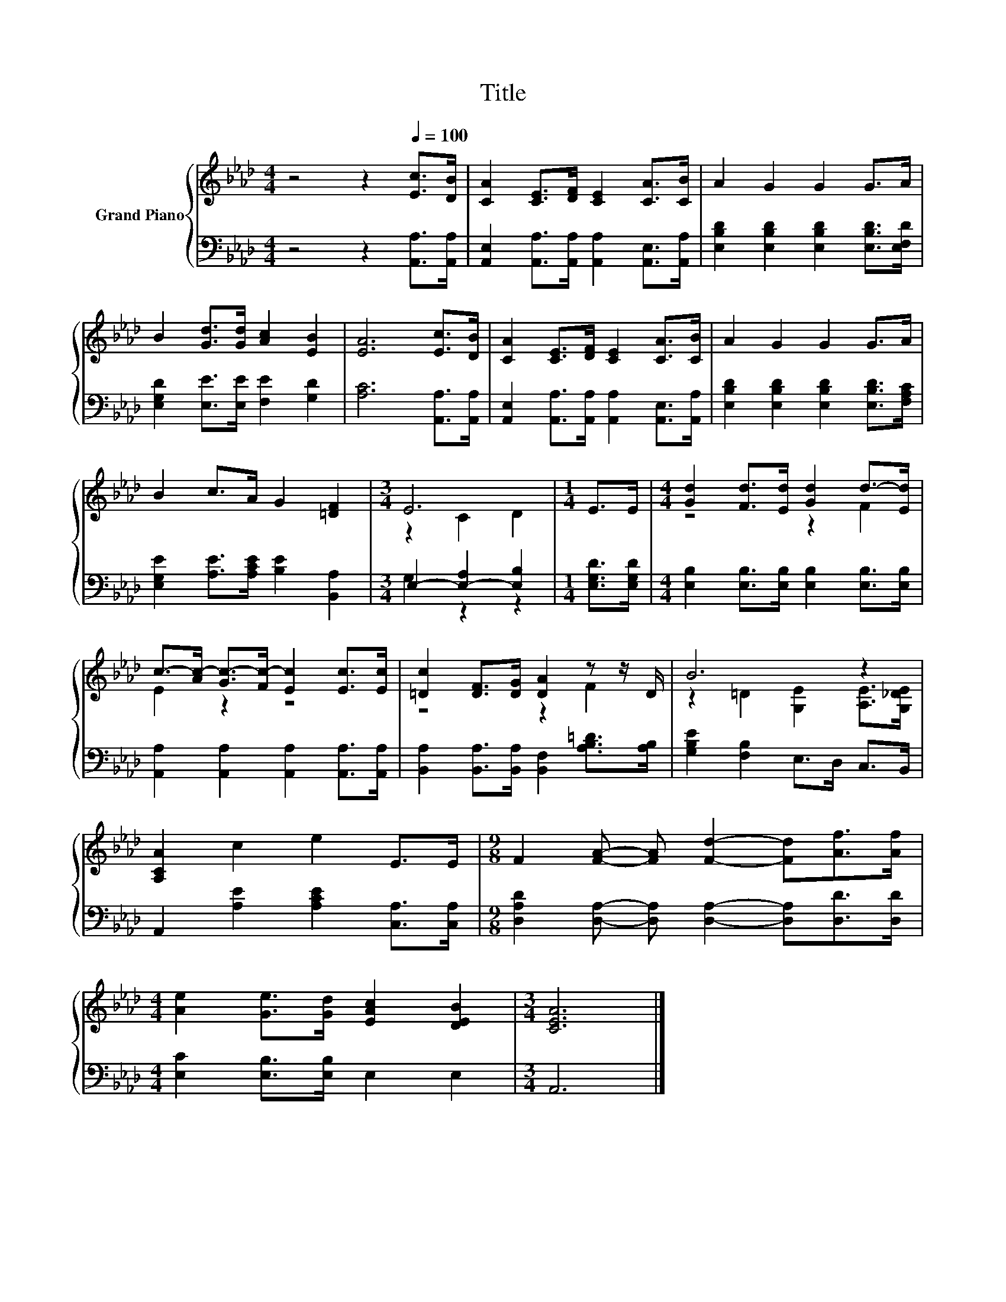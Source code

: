 X:1
T:Title
%%score { ( 1 3 ) | ( 2 4 ) }
L:1/8
M:4/4
K:Ab
V:1 treble nm="Grand Piano"
V:3 treble 
V:2 bass 
V:4 bass 
V:1
 z4 z2[Q:1/4=100] [Ec]>[DB] | [CA]2 [CE]>[DF] [CE]2 [CA]>[CB] | A2 G2 G2 G>A | %3
 B2 [Gd]>[Gd] [Ac]2 [EB]2 | [EA]6 [Ec]>[DB] | [CA]2 [CE]>[DF] [CE]2 [CA]>[CB] | A2 G2 G2 G>A | %7
 B2 c>A G2 [=DF]2 |[M:3/4] E6 |[M:1/4] E>E |[M:4/4] [Gd]2 [Fd]>[Ed] [Gd]2 d->[Ed] | %11
 c->[Ac-] [Gc-]>[Fc-] [Ec]2 [Ec]>[Ec] | [=Dc]2 [DF]>[DG] [DA]2 z z/ D/ | B6 z2 | %14
 [A,CA]2 c2 e2 E>E |[M:9/8] F2 [FA]- [FA] [Fd]2- [Fd][Af]>[Af] | %16
[M:4/4] [Ae]2 [Ge]>[Gd] [EAc]2 [DEB]2 |[M:3/4] [CEA]6 |] %18
V:2
 z4 z2 [A,,A,]>[A,,A,] | [A,,E,]2 [A,,A,]>[A,,A,] [A,,A,]2 [A,,E,]>[A,,A,] | %2
 [E,B,D]2 [E,B,D]2 [E,B,D]2 [E,B,D]>[E,F,D] | [E,G,D]2 [E,E]>[E,E] [F,E]2 [G,D]2 | %4
 [A,C]6 [A,,A,]>[A,,A,] | [A,,E,]2 [A,,A,]>[A,,A,] [A,,A,]2 [A,,E,]>[A,,A,] | %6
 [E,B,D]2 [E,B,D]2 [E,B,D]2 [E,B,D]>[F,A,C] | [E,G,E]2 [A,E]>[A,CE] [B,E]2 [B,,A,]2 | %8
[M:3/4] E,2- [E,-A,]2 [E,B,]2 |[M:1/4] [E,G,D]>[E,G,D] | %10
[M:4/4] [E,B,]2 [E,B,]>[E,B,] [E,B,]2 [E,B,]>[E,B,] | [A,,A,]2 [A,,A,]2 [A,,A,]2 [A,,A,]>[A,,A,] | %12
 [B,,A,]2 [B,,A,]>[B,,A,] [B,,F,]2 [A,B,=D]>[A,B,] | [G,B,E]2 [F,B,]2 E,>D, C,>B,, | %14
 A,,2 [A,E]2 [A,CE]2 [C,A,]>[C,A,] |[M:9/8] [D,A,D]2 [D,A,]- [D,A,] [D,A,]2- [D,A,][D,D]>[D,D] | %16
[M:4/4] [E,C]2 [E,B,]>[E,B,] E,2 E,2 |[M:3/4] A,,6 |] %18
V:3
 x8 | x8 | x8 | x8 | x8 | x8 | x8 | x8 |[M:3/4] z2 C2 D2 |[M:1/4] x2 |[M:4/4] z4 z2 F2 | E2 z2 z4 | %12
 z4 z2 F2 | z2 =D2 [G,E]2 [A,E]>[G,_DE] | x8 |[M:9/8] x9 |[M:4/4] x8 |[M:3/4] x6 |] %18
V:4
 x8 | x8 | x8 | x8 | x8 | x8 | x8 | x8 |[M:3/4] G,2 z2 z2 |[M:1/4] x2 |[M:4/4] x8 | x8 | x8 | x8 | %14
 x8 |[M:9/8] x9 |[M:4/4] x8 |[M:3/4] x6 |] %18

